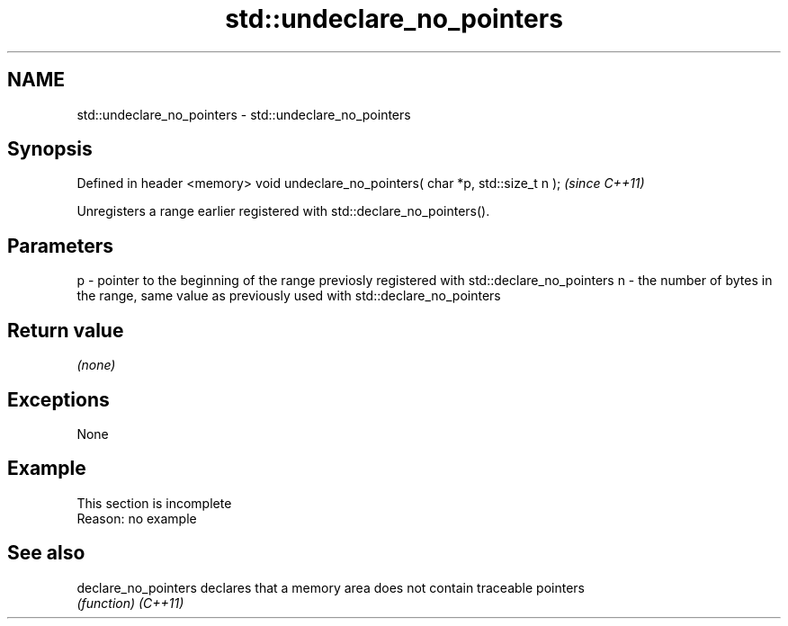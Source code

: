 .TH std::undeclare_no_pointers 3 "2020.03.24" "http://cppreference.com" "C++ Standard Libary"
.SH NAME
std::undeclare_no_pointers \- std::undeclare_no_pointers

.SH Synopsis

Defined in header <memory>
void undeclare_no_pointers( char *p, std::size_t n );  \fI(since C++11)\fP

Unregisters a range earlier registered with std::declare_no_pointers().

.SH Parameters


p - pointer to the beginning of the range previosly registered with std::declare_no_pointers
n - the number of bytes in the range, same value as previously used with std::declare_no_pointers


.SH Return value

\fI(none)\fP

.SH Exceptions

None

.SH Example


 This section is incomplete
 Reason: no example


.SH See also



declare_no_pointers declares that a memory area does not contain traceable pointers
                    \fI(function)\fP
\fI(C++11)\fP




